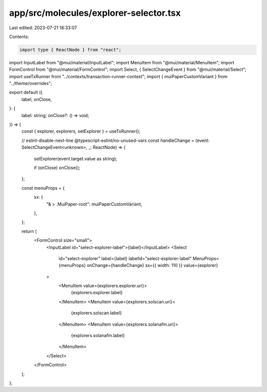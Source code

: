 app/src/molecules/explorer-selector.tsx
=======================================

Last edited: 2023-07-21 18:33:07

Contents:

.. code-block:: tsx

    import type { ReactNode } from "react";
import InputLabel from "@mui/material/InputLabel";
import MenuItem from "@mui/material/MenuItem";
import FormControl from "@mui/material/FormControl";
import Select, { SelectChangeEvent } from "@mui/material/Select";
import useTxRunner from "../contexts/transaction-runner-context";
import { muiPaperCustomVariant } from "../theme/overrides";

export default ({
  label,
  onClose,
}: {
  label: string;
  onClose?: () => void;
}) => {
  const { explorer, explorers, setExplorer } = useTxRunner();

  // eslint-disable-next-line @typescript-eslint/no-unused-vars
  const handleChange = (event: SelectChangeEvent<unknown>, _: ReactNode) => {
    setExplorer(event.target.value as string);

    if (onClose) onClose();
  };

  const menuProps = {
    sx: {
      "& > .MuiPaper-root": muiPaperCustomVariant,
    },
  };

  return (
    <FormControl size="small">
      <InputLabel id="select-explorer-label">{label}</InputLabel>
      <Select
        id="select-explorer"
        label={label}
        labelId="select-explorer-label"
        MenuProps={menuProps}
        onChange={handleChange}
        sx={{ width: 110 }}
        value={explorer}
      >
        <MenuItem value={explorers.explorer.uri}>
          {explorers.explorer.label}
        </MenuItem>
        <MenuItem value={explorers.solscan.uri}>
          {explorers.solscan.label}
        </MenuItem>
        <MenuItem value={explorers.solanafm.uri}>
          {explorers.solanafm.label}
        </MenuItem>
      </Select>
    </FormControl>
  );
};


